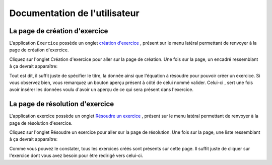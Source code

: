 ####################
Documentation de l'utilisateur
####################


--------------------------------------
La page de création d'exercice
--------------------------------------

L'application ``Exercice`` possède un onglet `création d'exercice <https://webmath-thirteenfoil8.c9.io/exercises/create/>`_ , présent sur le menu latéral permettant de renvoyer à la page de
création d'exercice.

.. image:: figures/onglet.png

Cliquez sur l'onglet Création d'exercice pour aller sur la page de création. Une fois sur la page, un encadré ressemblant à ça devrait apparaître:

.. image:: figures/create.png

Tout est dit, il suffit juste de spécifier le titre, la donnée ainsi que l'équation à résoudre pour pouvoir créer un exercice. Si vous observez bien, vous remarquez un bouton aperçu présent
à côté de celui nommé valider. Celui-ci , sert une fois avoir insérer les données voulu d'avoir un aperçu de ce qui sera présent dans l'exercice.



--------------------------------------
La page de résolution d'exercice
--------------------------------------

L'application exercice possède un onglet `Résoudre un exercice <https://webmath-thirteenfoil8.c9.io/exercises/find/>`_ , présent sur le menu latéral permettant de renvoyer à la page de
résolution d'exercice.

.. image:: figures/onglet.png

Cliquez sur l'onglet Résoudre un exercice pour aller sur la page de résolution. Une fois sur la page, une liste ressemblant à ça devrait apparaître:

.. image:: figures/find.png

Comme vous pouvez le constater, tous les exercices créés sont présents sur cette page. Il suffit juste de cliquer sur l'exercice dont vous avez besoin pour être redirigé vers celui-ci.